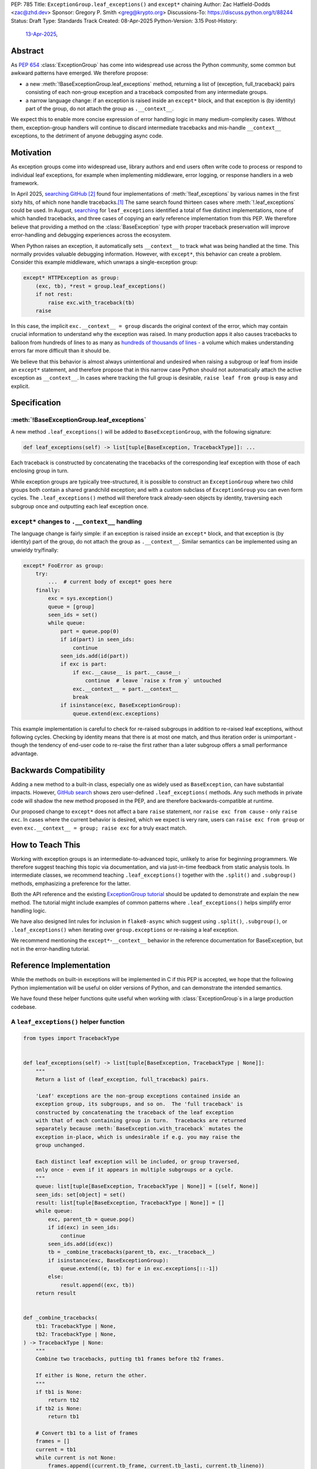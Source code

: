PEP: 785
Title: ``ExceptionGroup.leaf_exceptions()`` and ``except*`` chaining
Author: Zac Hatfield-Dodds <zac@zhd.dev>
Sponsor: Gregory P. Smith <greg@krypto.org>
Discussions-To: https://discuss.python.org/t/88244
Status: Draft
Type: Standards Track
Created: 08-Apr-2025
Python-Version: 3.15
Post-History:
  `13-Apr-2025 <https://discuss.python.org/t/88244>`__,

Abstract
========

As :pep:`654` :class:`ExceptionGroup` has come into widespread use across the
Python community, some common but awkward patterns have emerged. We therefore
propose:

- a new :meth:`!BaseExceptionGroup.leaf_exceptions` method, returning a list
  of (exception, full_traceback) pairs consisting of each non-group exception
  and a traceback composited from any intermediate groups.

- a narrow language change: if an exception is raised inside an ``except*``
  block, and that exception is (by identity) part of the group, do not attach
  the group as ``.__context__``.

We expect this to enable more concise expression of error handling logic in
many medium-complexity cases. Without them, exception-group handlers will
continue to discard intermediate tracebacks and mis-handle ``__context__``
exceptions, to the detriment of anyone debugging async code.


Motivation
==========

As exception groups come into widespread use, library authors and end users
often write code to process or respond to individual leaf exceptions, for
example when implementing middleware, error logging, or response handlers in
a web framework.

In April 2025, `searching GitHub`__ [#naming]_ found four implementations of
:meth:`!leaf_exceptions` by various names in the first sixty hits, of which
none handle tracebacks.\ [#numbers]_  The same search found thirteen cases
where :meth:`!.leaf_exceptions` could be used.  In August, `searching`__
for ``leaf_exceptions`` identified a total of five distinct implementations,
none of which handled tracebacks, and three cases of copying an early
reference implementation from this PEP.  We therefore believe that providing
a method on the :class:`BaseException` type with proper traceback preservation
will improve error-handling and debugging experiences across the ecosystem.

__ https://github.com/search?q=%2Ffor+%5Cw%2B+in+%5Beg%5D%5Cw*%5C.exceptions%3A%2F+language%3APython&type=code

__ https://github.com/search?q=%2Fdef+.*leaf_exceptions.*%5C%28%2F+language%3APython&type=code

When Python raises an exception, it automatically sets ``__context__`` to
track what was being handled at the time. This normally provides valuable
debugging information. However, with ``except*``, this behavior can create
a problem.  Consider this example middleware, which unwraps a single-exception
group:

.. code-block:: python

    except* HTTPException as group:
        (exc, tb), *rest = group.leaf_exceptions()
        if not rest:
            raise exc.with_traceback(tb)
        raise

In this case, the implicit ``exc.__context__ = group`` discards the original
context of the error, which may contain crucial information to understand why
the exception was raised. In many production apps it also causes tracebacks
to balloon from hundreds of lines to as many as `hundreds of thousands of
lines`__ - a volume which makes understanding errors far more difficult than
it should be.

__ https://github.com/python-trio/trio/issues/2001#issuecomment-931928509

We believe that this behavior is almost always unintentional and undesired
when raising a subgroup or leaf from inside an ``except*`` statement, and
therefore propose that in this narrow case Python should not automatically
attach the active exception as ``__context__``.  In cases where tracking the
full group is desirable, ``raise leaf from group`` is easy and explicit.


Specification
=============

:meth:`!BaseExceptionGroup.leaf_exceptions`
-------------------------------------------

A new method ``.leaf_exceptions()`` will be added to ``BaseExceptionGroup``,
with the following signature:

.. code-block:: python

    def leaf_exceptions(self) -> list[tuple[BaseException, TracebackType]]: ...

Each traceback is constructed by concatenating the tracebacks of the
corresponding leaf exception with those of each enclosing group in turn.

While exception groups are typically tree-structured, it is possible to
construct an ``ExceptionGroup`` where two child groups both contain a shared
grandchild exception; and with a custom subclass of ``ExceptionGroup`` you
can even form cycles.  The ``.leaf_exceptions()`` method will therefore
track already-seen objects by identity, traversing each subgroup once and
outputting each leaf exception once.


``except*`` changes to ``.__context__`` handling
------------------------------------------------

The language change is fairly simple: if an exception is raised inside an
``except*`` block, and that exception is (by identity) part of the group,
do not attach the group as ``.__context__``.  Similar semantics can be
implemented using an unwieldy try/finally:

.. code-block:: python

    except* FooError as group:
        try:
            ...  # current body of except* goes here
        finally:
            exc = sys.exception()
            queue = [group]
            seen_ids = set()
            while queue:
                part = queue.pop(0)
                if id(part) in seen_ids:
                    continue
                seen_ids.add(id(part))
                if exc is part:
                    if exc.__cause__ is part.__cause__:
                        continue  # leave `raise x from y` untouched
                    exc.__context__ = part.__context__
                    break
                if isinstance(exc, BaseExceptionGroup):
                    queue.extend(exc.exceptions)

This example implementation is careful to check for re-raised subgroups in
addition to re-raised leaf exceptions, without following cycles.
Checking by identity means that there is at most one match, and thus iteration
order is unimportant - though the tendency of end-user code to re-raise the
first rather than a later subgroup offers a small performance advantage.


Backwards Compatibility
=======================

Adding a new method to a built-in class, especially one as widely used as
``BaseException``, can have substantial impacts. However, `GitHub search`__
shows zero user-defined ``.leaf_exceptions(`` methods.  Any such methods
in private code will shadow the new method proposed in the PEP, and are
therefore backwards-compatible at runtime.

__ https://github.com/search?q=%2F%5C.leaf_exceptions%5C%28%2F+language%3APython&type=code

Our proposed change to ``except*`` does not affect a bare ``raise`` statement,
nor ``raise exc from cause`` - only ``raise exc``.  In cases where the current
behavior is desired, which we expect is very rare, users can
``raise exc from group`` or even ``exc.__context__ = group; raise exc`` for
a truly exact match.


How to Teach This
=================

Working with exception groups is an intermediate-to-advanced topic, unlikely
to arise for beginning programmers. We therefore suggest teaching this topic
via documentation, and via just-in-time feedback from static analysis tools.
In intermediate classes, we recommend teaching ``.leaf_exceptions()`` together
with the ``.split()`` and ``.subgroup()`` methods, emphasizing a preference
for the latter.

Both the API reference and the existing `ExceptionGroup tutorial`__
should be updated to demonstrate and explain the new method. The tutorial
might include examples of common patterns where ``.leaf_exceptions()`` helps
simplify error handling logic.

__ https://docs.python.org/3/tutorial/errors.html#raising-and-handling-multiple-unrelated-exceptions

We have also designed lint rules for inclusion in ``flake8-async`` which
suggest using ``.split()``, ``.subgroup()``, or ``.leaf_exceptions()`` when
iterating over ``group.exceptions`` or re-raising a leaf exception.

We recommend mentioning the ``except*``-``__context__`` behavior in the
reference documentation for BaseException, but not in the error-handling
tutorial.


Reference Implementation
========================

While the methods on built-in exceptions will be implemented in C if this PEP
is accepted, we hope that the following Python implementation will be useful
on older versions of Python, and can demonstrate the intended semantics.

We have found these helper functions quite useful when working with
:class:`ExceptionGroup`\ s in a large production codebase.

A ``leaf_exceptions()`` helper function
---------------------------------------

.. code-block:: python

    from types import TracebackType


    def leaf_exceptions(self) -> list[tuple[BaseException, TracebackType | None]]:
        """
        Return a list of (leaf_exception, full_traceback) pairs.

        'Leaf' exceptions are the non-group exceptions contained inside an
        exception group, its subgroups, and so on.  The 'full traceback' is
        constructed by concatenating the traceback of the leaf exception
        with that of each containing group in turn.  Tracebacks are returned
        separately because :meth:`BaseException.with_traceback` mutates the
        exception in-place, which is undesirable if e.g. you may raise the
        group unchanged.

        Each distinct leaf exception will be included, or group traversed,
        only once - even if it appears in multiple subgroups or a cycle.
        """
        queue: list[tuple[BaseException, TracebackType | None]] = [(self, None)]
        seen_ids: set[object] = set()
        result: list[tuple[BaseException, TracebackType | None]] = []
        while queue:
            exc, parent_tb = queue.pop()
            if id(exc) in seen_ids:
                continue
            seen_ids.add(id(exc))
            tb = _combine_tracebacks(parent_tb, exc.__traceback__)
            if isinstance(exc, BaseExceptionGroup):
                queue.extend((e, tb) for e in exc.exceptions[::-1])
            else:
                result.append((exc, tb))
        return result


    def _combine_tracebacks(
        tb1: TracebackType | None,
        tb2: TracebackType | None,
    ) -> TracebackType | None:
        """
        Combine two tracebacks, putting tb1 frames before tb2 frames.

        If either is None, return the other.
        """
        if tb1 is None:
            return tb2
        if tb2 is None:
            return tb1

        # Convert tb1 to a list of frames
        frames = []
        current = tb1
        while current is not None:
            frames.append((current.tb_frame, current.tb_lasti, current.tb_lineno))
            current = current.tb_next

        # Create a new traceback starting with tb2
        new_tb = tb2

        # Add frames from tb1 to the beginning (in reverse order)
        for frame, lasti, lineno in reversed(frames):
            new_tb = TracebackType(
                tb_next=new_tb, tb_frame=frame, tb_lasti=lasti, tb_lineno=lineno
            )

        return new_tb


A ``preserve_context()`` context manager
----------------------------------------

A change to the semantics of ``except*`` cannot be backported in Python
(although see the Specification section for illustration).  We hope this
simpler helper function will meet the same needs on older Python versions.

.. code-block:: python

    @contextlib.contextmanager
    def preserve_context(exc):
        ctx = exc.__context__
        try:
            yield exc
        finally:
            # assert sys.exception() is exc  # optional sanity-check
            exc.__context__ = ctx

    try:
        ...
    except* Exception as group:
        with preserve_context(group.exceptions[0]) as exc:
            raise exc


Rejected Ideas
==============

Add utility functions instead of methods
----------------------------------------

Rather than adding methods to exceptions, we could provide utility functions
like the reference implementations above.
There are however several reasons to prefer methods: there's no obvious place
where helper functions should live, they take exactly one argument which must
be an instance of ``BaseException``, and methods are both more convenient and
more discoverable.


Add ``BaseException.as_group()`` (or group methods)
---------------------------------------------------

Our survey of ``ExceptionGroup``-related error handling code also observed
many cases of duplicated logic to handle both a bare exception, and the same
kind of exception inside a group (often incorrectly, motivating
``.leaf_exceptions()``).

We briefly `proposed <https://github.com/python/cpython/issues/125825>`__
adding ``.split(...)`` and ``.subgroup(...)`` methods to all exceptions,
before considering ``.leaf_exceptions()`` made us feel this was too clumsy.
As a cleaner alternative, we sketched out an ``.as_group()`` method:

.. code-block:: python

    def as_group(self):
        if not isinstance(self, BaseExceptionGroup):
            return BaseExceptionGroup("", [self])
        return self

However, applying this method to refactor existing code was a negligible
improvement over writing the trivial inline version. We also hope that many
current uses for such a method will be addressed by ``except*`` as older
Python versions reach end of life.

We recommend documenting a "convert to group" recipe for de-duplicated error
handling, instead of adding group-related methods to ``BaseException``.


Add a ``with e.preserve_context(): raise e`` context manager
------------------------------------------------------------

Every case we identified in existing code was better addressed by the small
language change in the current version of this PEP.  While a language change
is in some sense a bigger deal than adding a method, we argue that there is
a substantial advantage in that handling this without user intervention
prevents many possible mistakes, whether misuse or lack-of-use.


Add ``e.raise_with_preserved_context()`` instead of a context manager
---------------------------------------------------------------------

We preferred the context-manager form because it allows ``raise ... from ...``
if the user wishes to (re)set the ``__cause__``, and is overall somewhat
less magical and tempting to use in cases where it would not be appropriate.
We could be argued around though, if others prefer this form.


Preserve additional attributes
------------------------------

We decided against preserving the ``__cause__`` and ``__suppress_context__``
attributes, because they are not changed by re-raising the exception, and we
prefer to support ``raise exc from None`` or ``raise exc from cause_exc``
together with ``with exc.preserve_context():``.

Similarly, we considered preserving the ``__traceback__`` attribute, and
decided against because the additional ``raise ...`` statement may be an
important clue when understanding some error. If end users wish to pop a
frame from the traceback, they can do with a separate context manager.


Footnotes
=========

.. [#numbers]
    From the first sixty `GitHub search results
    <https://github.com/search?q=%2Ffor+%5Cw%2B+in+%5Beg%5D%5Cw*%5C.exceptions%3A%2F+language%3APython&type=code>`__
    for ``for \w+ in [eg]\w*\.exceptions:``, we find:

    * Four functions implementing ``leaf_exceptions()`` semantics, none of
      which preserve tracebacks:
      (`one <https://github.com/nonebot/nonebot2/blob/570bd9587af99dd01a7d5421d3105d8a8e2aba32/nonebot/utils.py#L259-L266>`__,
      `two <https://github.com/HypothesisWorks/hypothesis/blob/7c49f2daf602bc4e51161b6c0bc21720d64de9eb/hypothesis-python/src/hypothesis/core.py#L763-L770>`__,
      `three <https://github.com/BCG-X-Official/pytools/blob/9d6d37280b72724bd64f69fe7c98d687cbfa5317/src/pytools/asyncio/_asyncio.py#L269-L280>`__,
      `four <https://github.com/M-o-a-T/moat/blob/ae174b0947288364f3ae580cb05522624f4f6f39/moat/util/exc.py#L10-L18>`__)

    * Six handlers which raise the first exception in a group, discarding
      any subsequent errors; these would benefit from both proposed methods.
      (`one <https://github.com/Lancetnik/FastDepends/blob/239cd1a58028782a676934f7d420fbecf5cb6851/fast_depends/core/model.py#L488-L490>`__,
      `two <https://github.com/estuary/connectors/blob/677824209290c0a107e63d5e2fccda7c8388101e/source-hubspot-native/source_hubspot_native/buffer_ordered.py#L108-L111>`__,
      `three <https://github.com/MobileTeleSystems/data-rentgen/blob/7525f7ecafe5994a6eb712d9e66b8612f31436ef/data_rentgen/consumer/__init__.py#L65-L67>`__,
      `four <https://github.com/ljmf00/simbabuild/blob/ac7e0999563b3a1b13f4e445a99285ea71d4c7ab/simbabuild/builder_async.py#L22-L24>`__,
      `five <https://github.com/maxjo020418/BAScraper/blob/cd5c2ef24f45f66e7f0fb26570c2c1529706a93f/BAScraper/BAScraper_async.py#L170-L174>`__,
      `six <https://github.com/sobolevn/faststream/blob/0d6c9ee6b7703efab04387c51c72876e25ad91a7/faststream/app.py#L54-L56>`__)

    * Seven cases which mishandle nested exception groups, and would thus
      benefit from ``leaf_exceptions()``. We were surprised to note that only
      one of these cases could straightforwardly be replaced by use of an
      ``except*`` clause or ``.subgroup()`` method.
      (`one <https://github.com/vertexproject/synapse/blob/ed8148abb857d4445d727768d4c57f4f11b0d20a/synapse/lib/stormlib/iters.py#L82-L88>`__,
      `two <https://github.com/mhdzumair/MediaFusion/blob/ff906378f32fb8419ef06c6f1610c08946dfaeee/scrapers/base_scraper.py#L375-L386>`__,
      `three <https://github.com/SonySemiconductorSolutions/local-console/blob/51f5af806336e169d3dd9b9f8094a29618189f5e/local-console/src/local_console/commands/server.py#L61-L67>`__,
      `four <https://github.com/SonySemiconductorSolutions/local-console/blob/51f5af806336e169d3dd9b9f8094a29618189f5e/local-console/src/local_console/commands/broker.py#L66-L69>`__,
      `five <https://github.com/HexHive/Tango/blob/5c8472d1679068daf0f041dbbda21e05281b10a3/tango/fuzzer.py#L143-L160>`__,
      `six <https://github.com/PaLora16/ExceptionsGroupsValidators/blob/41152a86eec695168fdec74653694658ddc788fc/main.py#L39-L44>`__,
      `seven <https://github.com/reactive-python/reactpy/blob/178fc05de7756f7402ed2ee1e990af0bdad42d9e/src/reactpy/backend/starlette.py#L164-L170>`__)

    indicating that more than a quarter of *all* hits for this fairly general
    search would benefit from the methods proposed in this PEP.

.. [#naming]
    The name ``leaf_exceptions()`` was `first proposed`__ in an early
    precursor to :pep:`654`. If the prototype had matched ``except*``
    in wrapping bare exceptions in a group, we might even have included
    a ``.leaf_exceptions()`` method in that earlier PEP!

__ https://github.com/python-trio/exceptiongroup/pull/13


Copyright
=========

This document is placed in the public domain or under the CC0-1.0-Universal license,
whichever is more permissive.
